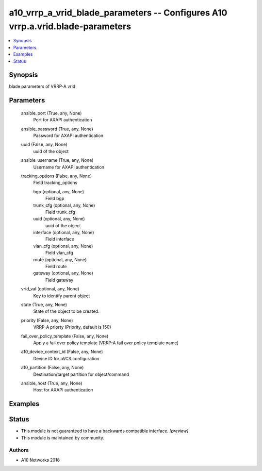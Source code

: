 .. _a10_vrrp_a_vrid_blade_parameters_module:


a10_vrrp_a_vrid_blade_parameters -- Configures A10 vrrp.a.vrid.blade-parameters
===============================================================================

.. contents::
   :local:
   :depth: 1


Synopsis
--------

blade parameters of VRRP-A vrid






Parameters
----------

  ansible_port (True, any, None)
    Port for AXAPI authentication


  ansible_password (True, any, None)
    Password for AXAPI authentication


  uuid (False, any, None)
    uuid of the object


  ansible_username (True, any, None)
    Username for AXAPI authentication


  tracking_options (False, any, None)
    Field tracking_options


    bgp (optional, any, None)
      Field bgp


    trunk_cfg (optional, any, None)
      Field trunk_cfg


    uuid (optional, any, None)
      uuid of the object


    interface (optional, any, None)
      Field interface


    vlan_cfg (optional, any, None)
      Field vlan_cfg


    route (optional, any, None)
      Field route


    gateway (optional, any, None)
      Field gateway



  vrid_val (optional, any, None)
    Key to identify parent object


  state (True, any, None)
    State of the object to be created.


  priority (False, any, None)
    VRRP-A priorty (Priority, default is 150)


  fail_over_policy_template (False, any, None)
    Apply a fail over policy template (VRRP-A fail over policy template name)


  a10_device_context_id (False, any, None)
    Device ID for aVCS configuration


  a10_partition (False, any, None)
    Destination/target partition for object/command


  ansible_host (True, any, None)
    Host for AXAPI authentication









Examples
--------

.. code-block:: yaml+jinja

    





Status
------




- This module is not guaranteed to have a backwards compatible interface. *[preview]*


- This module is maintained by community.



Authors
~~~~~~~

- A10 Networks 2018

